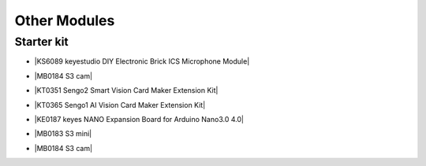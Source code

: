 ==============
Other Modules
==============


Starter kit
=========================

* |KS6089 keyestudio DIY Electronic Brick ICS Microphone Module|

.. |KS6089 keyestudio DIY Electronic Brick ICS Microphone Module| raw:: html

  <a href="https://docs.keyestudio.com/projects/KS6089/en/latest/" target="_blank">KS6089 keyestudio DIY Electronic Brick ICS Microphone Module</a>

* |MB0184 S3 cam|

.. |MB0184 S3 cam| raw:: html

  <a href="https://docs.keyestudio.com/projects/MB0184/en/latest/" target="_blank">MB0184 S3 cam</a>

* |KT0351 Sengo2 Smart Vision Card Maker Extension Kit|

.. |KT0351 Sengo2 Smart Vision Card Maker Extension Kit| raw:: html

  <a href="https://docs.keyestudio.com/projects/KT0351/en/latest/" target="_blank">KT0351 Sengo2 Smart Vision Card Maker Extension Kit</a>

* |KT0365 Sengo1  AI Vision Card Maker Extension Kit|

.. |KT0365 Sengo1  AI Vision Card Maker Extension Kit| raw:: html

  <a href="https://docs.keyestudio.com/projects/KT0365/en/latest/" target="_blank">KT0365 Sengo1  AI Vision Card Maker Extension Kit</a>


* |KE0187 keyes NANO Expansion Board for Arduino Nano3.0 4.0|

.. |KE0187 keyes NANO Expansion Board for Arduino Nano3.0 4.0| raw:: html

  <a href="https://docs.keyestudio.com/projects/KE0187/en/latest/" target="_blank">KE0187 keyes NANO Expansion Board for Arduino Nano3.0 4.0</a>


* |MB0183 S3 mini|

.. |MB0183 S3 mini| raw:: html

  <a href="https://docs.keyestudio.com/projects/MB0183/en/latest/" target="_blank">MB0183 S3 mini</a>

* |MB0184 S3 cam|

.. |MB0184 S3 cam| raw:: html

  <a href="https://docs.keyestudio.com/projects/MB0184/en/latest/" target="_blank">MB0184 S3 cam</a>























